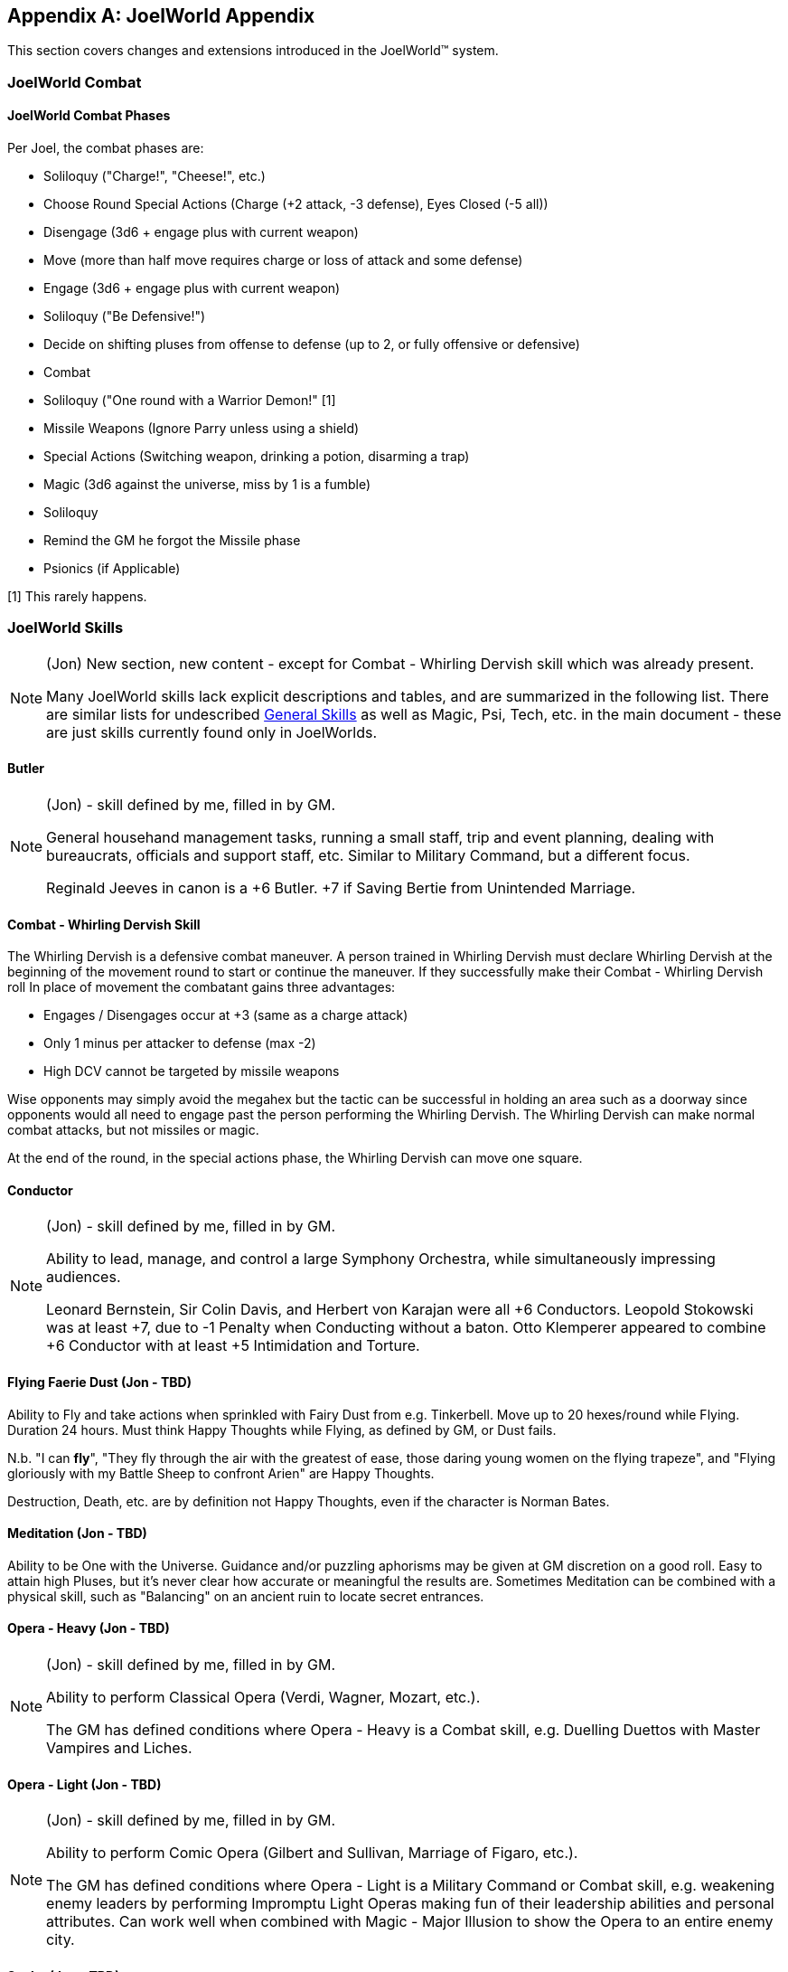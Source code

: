 [appendix]
== JoelWorld Appendix

This section covers changes and extensions introduced in the JoelWorld™
system.

=== JoelWorld Combat

==== JoelWorld Combat Phases

Per Joel, the combat phases are:

  * Soliloquy ("Charge!", "Cheese!", etc.)
  * Choose Round Special Actions (Charge (+2 attack, -3 defense), Eyes
    Closed (-5 all))
  * Disengage (3d6 + engage plus with current weapon)
  * Move (more than half move requires charge or loss of attack and some
    defense)
  * Engage (3d6 + engage plus with current weapon)
  * Soliloquy ("Be Defensive!")
  * Decide on shifting pluses from offense to defense (up to 2, or fully
    offensive or defensive)
  * Combat
  * Soliloquy ("One round with a Warrior Demon!" [1]
  * Missile Weapons (Ignore Parry unless using a shield)
  * Special Actions (Switching weapon, drinking a potion, disarming a trap)
  * Magic (3d6 against the universe, miss by 1 is a fumble)
  * Soliloquy
  * Remind the GM he forgot the Missile phase
  * Psionics (if Applicable)

[1] This rarely happens.

=== JoelWorld Skills

[NOTE]
====
(Jon) New section, new content - except for Combat - Whirling Dervish skill
which was already present.

Many JoelWorld skills lack explicit descriptions and tables, and are
summarized in the following list. There are similar lists for undescribed
<<skills-general-undescribed,General Skills>> as well as Magic, Psi, Tech,
etc. in the main document - these are just skills currently found only in
JoelWorlds.
====

==== Butler

[NOTE]
====
(Jon) - skill defined by me, filled in by GM.

General househand management tasks, running a small staff, trip and event
planning, dealing with bureaucrats, officials and support staff, etc.
Similar to Military Command, but a different focus.

Reginald Jeeves in canon is a +6 Butler. +7 if Saving Bertie from Unintended
Marriage.
====

==== Combat - Whirling Dervish Skill

The Whirling Dervish is a defensive combat maneuver. A person trained in
Whirling Dervish must declare Whirling Dervish at the beginning of the
movement round to start or continue the maneuver. If they successfully make
their Combat - Whirling Dervish roll In place of movement the combatant
gains three advantages:

  * Engages / Disengages occur at +3 (same as a charge attack)
  * Only 1 minus per attacker to defense (max -2)
  * High DCV cannot be targeted by missile weapons

Wise opponents may simply avoid the megahex but the tactic can be successful
in holding an area such as a doorway since opponents would all need to
engage past the person performing the Whirling Dervish. The Whirling Dervish
can make normal combat attacks, but not missiles or magic.

At the end of the round, in the special actions phase, the Whirling Dervish
can move one square.

==== Conductor

[NOTE]
====
(Jon) - skill defined by me, filled in by GM.

Ability to lead, manage, and control a large Symphony Orchestra, while
simultaneously impressing audiences.

Leonard Bernstein, Sir Colin Davis, and Herbert von Karajan were all +6
Conductors. Leopold Stokowski was at least +7, due to -1 Penalty when
Conducting without a baton. Otto Klemperer appeared to combine +6 Conductor
with at least +5 Intimidation and Torture.
====

==== Flying Faerie Dust (Jon - TBD)

Ability to Fly and take actions when sprinkled with Fairy Dust from e.g.
Tinkerbell. Move up to 20 hexes/round while Flying. Duration 24 hours. Must
think Happy Thoughts while Flying, as defined by GM, or Dust fails.

N.b. "I can *fly*", "They fly through the air with the greatest of ease,
those daring young women on the flying trapeze", and "Flying gloriously with
my Battle Sheep to confront Arien" are Happy Thoughts.

Destruction, Death, etc. are by definition not Happy Thoughts, even if the
character is Norman Bates.

==== Meditation (Jon - TBD)

Ability to be One with the Universe. Guidance and/or puzzling aphorisms may
be given at GM discretion on a good roll. Easy to attain high Pluses, but
it's never clear how accurate or meaningful the results are. Sometimes
Meditation can be combined with a physical skill, such as "Balancing" on an
ancient ruin to locate secret entrances.

==== Opera - Heavy (Jon - TBD)

[NOTE]
====
(Jon) - skill defined by me, filled in by GM.

Ability to perform Classical Opera (Verdi, Wagner, Mozart, etc.).

The GM has defined conditions where Opera - Heavy is a Combat skill, e.g.
Duelling Duettos with Master Vampires and Liches.
====

==== Opera - Light (Jon - TBD)

[NOTE]
====
(Jon) - skill defined by me, filled in by GM.

Ability to perform Comic Opera (Gilbert and Sullivan, Marriage of Figaro,
etc.).

The GM has defined conditions where Opera - Light is a Military Command or
Combat skill, e.g. weakening enemy leaders by performing Impromptu Light
Operas making fun of their leadership abilities and personal attributes. Can
work well when combined with Magic - Major Illusion to show the Opera to an
entire enemy city.
====

==== Scuba (Jon - TBD)

Ability to use SCUBA gear, navigate and operate underwater, etc.

==== Surfing (Jon - TBD)

[NOTE]
====
(Jon) - skill defined by me, filled in by GM.

Ability to Surf (water, rocky mountain slopes, lava, etc.) and to take
actions while Surfing. Considerable Minuses for not having a Surfboard
appropriate to the substance being Surfed on. Minuses at GM discretion for
ocean conditions, lava temperature and consistency, etc.
====


=== PC Throwing Rules

_http://www.imdb.com/name/nm0001557/[Aragorn] and
http://www.imdb.com/name/nm0722636/[Gimli] are looking at the Uruk-hai, but
are separated from them by a gap_

_Gimli_: Oh come on, we can take 'em. +
_Aragorn_: It's a long way. +
_Gimli_: Toss me. +
_Aragorn_: What? +
_Gimli_: I cannot jump the distance, you'll have to toss me. +
_Gimli_: (_pauses, looks up at Aragorn_) +
_Gimli_: Don't tell the Elf. +
_Aragorn_: Not a word.

Maximum Distance Thrown: [Thrown persons move in current armor] + [STR Plus
of Thrower]

Base Chance of Success: [Throwers Acrobatics] + [SIZ Minus of Thrower] * 1 /
hex thrown

Effects of Failure: Throwee is 1 hex off intended landing hex / missed point
(randomly determined). Needs to make Acrobatics roll to avoid Base d6 damage
per missed point. Base damage can be modified for soft (water) or hard
(pointy rocks).

=== JoelWorld Magic Rules

*There are a small set of Fixed Casting times:* It always takes at least 4
rounds to cast a spell.

4 rounds are at +0, 10 minutes +4, two months +8. You can precast and then
hold for a "reasonable" time before casting, but you cannot keep something
on hold semi-permanently.

*Magical Pow Recovery* is MAG / minute.

*Direct Spells:* Attack at MG+ plus against the target's low DCV.

*Detecting Pow:* Active or stored Pow may be detected at a range of
sqrt(Pow) in hexes.

*Countering:* Countering requires a roll at MG+ against the caster's MG+.
Each 1 difference leads to a halving or doubling of required Pow to counter.
So missing by three requires 8 times, making by three requires one eighth.
Countering has time bonuses. Two hours => +7.

*Vigors:* You cannot combine different magical vigors from different
colleges : the last cast vigor wins.

To avoid excessive dice rolling, vigors can be cast on multiple targets
using a single roll, with a -1 for each doubling. I.e, 2 people at -1, 4 at
-2, 8 at -3, etc. But there is no reduction in casting time: vigoring 6
people still takes six times as long as vigoring one.

==== Magical Colleges

In JoelWorld, magical spells are divided into different Colleges: Ice, Fire,
Earth, Air, Water, Life, Death, Alchemy, Enchantment.

As usual in Hack and Slay, investing EP in spells makes it easier to learn
other spells. But this effect is particularly marked within a Magical
College. Investing EP in Fire spells will make it easier to learn all kinds
of spells, but it will especially help with learning other Fire spells. As
usual, you need to put enough direct EP in a spell to reach "Minimum EP"
before this indirect effect has much impact.

Each Magical College has alignment or opposition to certain stats such as
size, dexterity, etc. If a mage's personal stats are aligned with a College,
it will be easier to learn spells in that College. But if a mage has stats
that are opposed to a College they will find it harder. For example, a mage
with a strong Constitution will find it easier to learn Life spells, but
harder to learn Death spells.

These stat effects typically make a difference of at most +1 or +2 to the
casting plus. It is always possible for a mage to learn a spell in a
non-aligned or even an opposing College, just at a somewhat lower plus.

Just as learning certain spells may be boosted (or hindered) by the right
stats, investing EP in those spells will slightly boost (or slightly reduce)
the corresponding stats. These effects are slight, but they will build up if
large amounts of EP are invested. So a Death Mage will find that his PSI
becomes stronger and his CON weaker as he invests in more Death magic. (If a
mage has a lot of EP in one college, then a little EP in an opposing college
is unlikely to affect their stats noticeably.)

The colleges are:

.Magic Colleges
[options="header"]
|====
| College       | Aligned With Stat | Opposed To Stat
| *Air*         | DEX               | SIZ
| *Alchemy*     | DEX               | APP
| *Death*       | PSI               | CON
| *Earth*       | SIZ               | DEX
| *Enchantment* | APP               | SIZ
| *Fire*        | REA               | SEN
| *Ice*         | AGI               | STR
| *Life*        | CON               | PSI
| *Water*       | SEN               | REA
|====

In addition, all spells are helped by the INT and MAG stats. Investing in
spells will boost Magic - General, and investing in Magic - General will
(somewhat) help all spells (subject to Minimum EPs.)


[[spells-joel]]
=== JoelWorld Spell List

JoelWorld adds the following spells in addition to those listed in the
main rules.

==== Animate Statue (Earth)

The effect of the spell is to cause a statue of any size to spring to life
and begin acting like a body of stone creature of its own type. The spell
costs 100 Pow / hex of the creature to create and 20 Pow / hex of the
creature / round to maintain.

==== Ankle Grass (Life)

Causes grass (or similar ground cover) to grow and grasp the ankles of
anyone within the affected area. The grapple only prevents movement - the
victims can still fight normally. The victim can't disengage or force an
engage while grasped.

Grass has DC = 3, HP = 200. The grass fights at grapple +3. Victim cannot
shift pluses.

In the first round the grass may have surprise or combat surprise. (Grass is
naturally stealthy.)

Pow 2 / hex, duration one minute.

==== Army of Stone (Earth)

Casts Body of Stone on a large number of people or creatures. The maximum
number ensorcelled matches the magic stat of the mage. Once the spell is
cast the mage needs to pay for the area covered each minute at 1 Pow / hex.
In each magic phase he decides which creatures on a single piece of stone
will be body of stoned that turn at a cost of 10 Pow / creature / round.

==== Befriend (Life)

Befriend permanently binds a target creature to the casting mage. The Mage
has a permanent Animal Empathy with their familiar and a limited ability to
communicate and see through its senses at a distance (blurry pictures,
scents, and sounds, but not words). The familiar, if treated well, may be
persuaded to perform tasks, such as exploring a target area or transporting
small objects. The connection will start weak, but will grow over months and
years.

Any damage done to the familiar also damages the Mage, up to a max of
creature's HP plus Dead At.

Casting pluses or minuses (at GM discretion) for how the animal already
feels about the caster. A spoiled house pet is much easier, a recently
captured wild animal is much tougher.

==== Bonfire (Fire)

Create a giant bonfire which lights up an area to normal dawn levels and
provides an endless source of burning torches and coals.

==== Earth Vigor

If an individual has Earth Vigor cast on them, they can fight to 2X normal
Dead At, without any minuses. In addition, after someone's HP drop
below zero, their blood coagulates into a stone like substance and adds 10
extra armor points.

Pow 1 / minute to maintain.

==== Enduring Flame (Fire)

This spell causes any existing flames to continue burning for 24 hours. They
will consume materials as normal but do not require them to continue at
their current level of heat.

==== Fire Vigor

If an individual has Fire Vigor cast on them, they can fight to 2X normal
<<Hit Points,Dead At>>, without normal minuses, but must shift Pluses to
offense for each minus they would normally be at. Additionally they do flame
damage of a point for each minus they would normally be at.

Pow 10, Pow 1 / minute to maintain.

==== Fissure (Earth)

Creates a crack in the earth.

The mage controls the shape of the crack and it extends 1 hex / 5 Pow.

==== Genesis (Life)

Creates new life in an area appropriate to that environment. The life will
initially be respectful towards its creator.

==== Guano Rain (Life)

Causes a horde of birds, bats or other appropriate wildlife to rain guano
down on an area.

The area covered is 1 Pow / hex / minute, maintainable. Effects: -4 to
movement / Climbing, no missile weapon use, -2 to spell casting.

==== Herbal Tea (Alchemy)

[NOTE]
====
(Graham) A nice cup of Fragrant Herbal Tea helps put the world in
perspective. - Aland
====

The result of this spell is a small packet of enchanted tea, which may at
some later point be ceremonially brewed, in freshly boiled water, to produce
a delicate herbal tea. This fragrant concoction relaxes the mind of the
imbiber.

A nice hot cup of herbal tea allows all Psychology and resist Psi - Madness
rolls to be made at plus 2.

The tea must always be drunk freshly brewed, preferably in a china mug.
Bottles of cold tea are ineffectual, as is (shudder) chewing the leaves.

==== Hose (Water)

This spell causes a beam of water with all of the effects of a high powered
hose to emit from the caster's hand. Damage is 1 base (no armor or parry).
After casting, the spell can be maintained at 20 Pow / round. Range is 20
hexes.

Pow 100, Pow 10 / round to maintain.

[NOTE]
====
(Jon) So is it 10 or 20 Pow / minute to maintain?
====

==== Ice Castle (Ice)

Creates a castle of ice. 100 Pow yields a house, 1000 creates a small castle
suitable for 20 men, 10000 creates an epic castle. The spell may be
maintained at original cost above freezing or at 1% of cost below freezing
each day.

==== Ice Floor (Ice)

Turns a smooth surface to ice. Moving across the ice without proper footwear
is slowed to 1 hex / round and requires a flat Acrobatics roll.

Pow 1 / hex affected, duration 1 minute. Pow 1 / hex / minute
to continue above freezing, or 0.01 / hex / minute below freezing.

==== Imbue (Alchemy)

Takes the essence out of a unique magical material places it into a potion.

==== Imbue Life (Life)

The Pinocchio spell. Brings an inanimate 3D representation of a creature or
plant to life.

Effect: Creature (or plant) is brought to life. It will have the personality
and behavior associated with the object brought to life. It will not
necessary follow the directions of its creator but rather follow the
behavior of its own nature. The capabilities of the creature will depend on
the materials used to construct and the plus rolled in its creation. For
example, a crudely made stone cat will limp around slowly but an exquisitely
carved ruby bird will fly and sing wondrously.

The spell difficulty is flat with the size of the creature but the Pow
scales with size of the creature. 100 Pow is invested for a man-sized
creature. Pow invested in this way is permanently subtracted from the mage's
maximum Pow unless a diamond or other Pow storing symbol is created. If the
Pow is withdrawn by the mage, the creature dies. A creature powered by a
symbol will live as long as the symbol remains intact.

Any offspring will be non-magical but to be able to successfully procreate
newly made creatures would have to be made out of exceptional materials
before given life. Two pieces of origami won't create a new race unless they
are created over months by a master craftsman with golden paper blessed by
the Monks of the inescapable mountains.

==== Imbue Smell (Life)

Causes an object to acquire a specific smell. Requires the actual scent the
person wishes to imbue. The spell can be made permanent with the sacrifice
of a gem, one carat / hex^3^ of the object. Otherwise lasts one hour.

==== Killing Field (Death)

Causes fights to break out in an area. Minuses are not suffered due to
damage.

==== Lava Pool (Earth)

Creates an area of lava out of volcanic rock suitable for enchantment.
The cost to create/maintain is 1 Pow / hex / round. The lava pool
takes a minute to form or disappear after Pow is applied or removed.

==== Life Vigor

If an individual has Life Vigor cast on them, they can fight to 2X normal
<<Hit Points,Dead At>>, without any minuses.

In addition, in each round in which they are wounded they receive automatic
d6 recovery in the magic phase without having to be still for 3 rounds.

Pow 10, Pow 1 / minute to maintain.

==== Migration (Life)

Migration causes all the animals (including sapients) in a given area to
become restless and to acquire a desire to migrate into new lands in a
target direction selected by the spell caster. During the migration the
animals will need to eat normally, but they will otherwise be unusually
tolerant of one another and willing to move together through narrow spaces
or even to cooperate, e.g. at river crossings.

The animals will travel for a season, 3 months typically. They'll wander
back after the spell ends if life isn't good where they've gone. You can't
send creatures to their demise with this spell. There needs to be sustenance
and safety along the way.

The range is Pow in hexes, so 1K would get you every creature in a mile.

==== Mob (Life)

Mob causes small local animals, such as mice, rats, or small birds, etc, to
appear and "mob" a target victim. They will do no damage, but will severely
distract the victim, cutting their engage and move in half. Mages and
archers will be put at -2.

The victim can disperse the mob either:

  * Batting at them for 3 rounds.
  * Hitting the victim's own hex with an area-of-effect weapon (flame
    breath, gas, etc.).

Indirect Single Target against low DCV.

Pow depends on target's size - 10 Pow for human size, 20 for a troll, 100
for a dragon. Duration 6 rounds.

==== Oasis (Water)

Creates an oasis area even if there is no water geographically possible.
Will last for months.

==== Polymorph Potion (Alchemy)

Changes sex and rerolls stats 4d6 (choose 3).

Note: When rolling more than three dice if there are any 5's or 6's left
over after the initial selection +2 is added for each additional 6 and +1 is
added for each additional 5. This prevents having to roll multiple times and
makes an awesome initial roll meaningful.

Examples:

  * 6 6 6 5 4 2 = 19
  * 6 6 6 6 = 20
  * 5 5 5 5 5 = 17
  * 6 6 6 6 5 5 = 22

==== Polymorph Rock (Earth)

Turns one type of rock into another. One foot^3 / Pow can be transformed. A
fumble destroys the rock entirely. A roll at MG+ must be made at -5 to make
the rock suitable for artwork.

==== Post Pile (Earth)

Creates an area of stone post piles over an area over the next hour.
Disrupting buildings and providing a source of stone for spells.

Pow 5 / hex.

==== Quicksand (Life)

Creates an area of quicksand, flat Acrobatics roll each hex to cross, limits
movement to 1 hex / round.

Failed roll results in immobility until the spell is cancelled.

Pow 10 / hex / minute to maintain.

==== Sanctuary (Life)

(A JoelWorld variant on the traditional Sanctuary spell.)

The effect is permanent. The caster can freely enter the circle, but not
other sapients, unless they are in some way aligned with the purpose of the
sanctuary.

Pow 500 / mi.^2^. Also requires a 1 carat gem / mi.^2^.

==== Tongues (Life)

This spell allows the caster to temporarily understand and speak the native
language of a target sapient.

Pow 20, duration one hour. Pow 10 / hour to maintain.

==== Transfer (Enchantment)

Removes the enchantment from a single object and transfers it to a new
object.

==== Whirlwind (Air)

Creates a giant fixed whirlwind which can lift people up hundreds of feet to
the top of a cliff or move other materials.


=== Missing Spells (TBD)

[NOTE]
====
(Jon) The JoelWorld "school" system has resulted in renaming all the spells
in skill.dbs to include the school name. I don't know if the details of the
spells differ, or just the college, but it makes it difficult to correlate
the spell list in the main document with the spells in JoelWorld skill.dbs
not explicitly listed above. If it's as simple as removing the college name,
this entire section may go away. Here are the suspect spells, for tracking
purposes.

  * Magic Air - Ball Lightning
  * Magic Air - Call Lightning
  * Magic Air - Elemental Sphere
  * Magic Air - Energy Wall
  * Magic Air - Fog
  * Magic Air - Invisibility
  * Magic Air - Lightning Bolt
  * Magic Air - Magic Wall
  * Magic Air - Silence
  * Magic Air - Smoke
  * Magic Air - Teleport
  * Magic Air - Wind
  * Magic Alchemy - Blackout
  * Magic Alchemy - Brass To Bronze
  * Magic Alchemy - Brass To Iron
  * Magic Alchemy - Bronze To Silver
  * Magic Alchemy - Camouflage
  * Magic Alchemy - De-scent Oil
  * Magic Alchemy - Fireworks
  * Magic Alchemy - Flesh To Stone Potion
  * Magic Alchemy - Floating Liquid
  * Magic Alchemy - Glow Water
  * Magic Alchemy - Healing Potion
  * Magic Alchemy - Igniteall
  * Magic Alchemy - Lead To Brass
  * Magic Alchemy - N-liquid
  * Magic Alchemy - Oxyliquid
  * Magic Alchemy - Rock To Lead
  * Magic Alchemy - Silver To Gold
  * Magic Alchemy - Slow Burn
  * Magic Death - Army Of Death
  * Magic Death - Banish
  * Magic Death - Blindness
  * Magic Death - Chill
  * Magic Death - Control Undead
  * Magic Death - Create Zombie
  * Magic Death - Curse
  * Magic Death - Darkness
  * Magic Death - Death
  * Magic Death - Disease
  * Magic Death - Drain
  * Magic Death - Exorcism
  * Magic Death - Fear
  * Magic Death - Forget
  * Magic Death - Gate
  * Magic Death - Immortality
  * Magic Death - Mesmerize
  * Magic Death - Necromantic Collection
  * Magic Death - Nightmare
  * Magic Death - Paralysis
  * Magic Death - Permanent Sleep
  * Magic Death - Plague
  * Magic Death - Poison
  * Magic Death - Summon
  * Magic Death - Vampirism
  * Magic Earth - Animate Rock
  * Magic Earth - Body Of Stone
  * Magic Earth - Break Rock
  * Magic Earth - Crack Of Doom
  * Magic Earth - Create Rock
  * Magic Earth - Earth Elemental
  * Magic Earth - Earthquake
  * Magic Earth - Flesh To Stone
  * Magic Earth - Hellborer
  * Magic Earth - Mold Rock
  * Magic Earth - Move Rock
  * Magic Earth - Partial Petrify
  * Magic Earth - Peer Thru Rock
  * Magic Earth - Phase Thru Rock
  * Magic Earth - Rebuild
  * Magic Earth - Shatter Rock
  * Magic Earth - Statue Garden
  * Magic Enchant - Audible Simulacrum
  * Magic Enchant - Door Bar
  * Magic Enchant - Door Break
  * Magic Enchant - Enchant Book
  * Magic Enchant - Enchant Slaying
  * Magic Enchant - Enchant Vorpal
  * Magic Enchant - Enchant Weapon
  * Magic Enchant - Magical Sword
  * Magic Enchant - Major Illusion
  * Magic Enchant - Olfactory Simulacrum
  * Magic Enchant - Physical Protection
  * Magic Enchant - Scrying
  * Magic Enchant - Shadow Hide
  * Magic Enchant - Shatter Metal
  * Magic Enchant - Simulacrum
  * Magic Enchant - Slow
  * Magic Enchant - Time Stop
  * Magic Fire - Conflagration
  * Magic Fire - Control Fire
  * Magic Fire - Fireball
  * Magic Fire - Fire Elemental
  * Magic Fire - Heat
  * Magic Fire - Ignite
  * Magic Fire - Meteor
  * Magic Fire - Volcano
  * Magic Fire - Volcano Control
  * Magic Fire - Wall Of Fire
  * Magic Life - Alarm
  * Magic Life - Animal Empathy
  * Magic Life - Call Sun
  * Magic Life - Corona
  * Magic Life - Distract
  * Magic Life - Glow
  * Magic Life - Guano Rain
  * Magic Life - Hypnotize
  * Magic Life - Imbue
  * Magic Life - Light
  * Magic Life - Livelong
  * Magic Life - Moonlight
  * Magic Life - Plant Growth
  * Magic Life - Sleep
  * Magic Life - Soul Bind
  * Magic Life - Soul Creation
  * Magic Life - Soul Rip
  * Magic Life - Soul Talk
  * Magic Life - Spirit Wall
  * Magic Life - Sun
  * Magic Life - Sunlight
  * Magic Life - Terrify Animal
  * Magic Meta - Analyze Magic
  * Magic Meta - Channel
  * Magic Meta - Chaos Binding
  * Magic Meta - City Walk
  * Magic Meta - Fast Walk
  * Magic Meta - Identify Artifact
  * Magic Meta - Identify Rock
  * Magic Meta - Portal
  * Magic Meta - Power Generation
  * Magic Meta - Power Storage
  * Magic Meta - Trigger
  * Magic Meta - Tunnel Walk
  * Magic Water - Animate Tree
  * Magic Water - Aurora Shield
  * Magic Water - Cleaner
  * Magic Water - Extinguish
  * Magic Water - Plant Growth
  * Magic Water - Rain
  * Magic Water - Spring
  * Magic Water - Storm
  * Magic Water - Tidiness
  * Magic Water - Track
  * Magic Water - Unerase
  * Magic Water - Vigor
  * Magic Water - Water Breathing
  * Metamagic Air - Asteroid Strike
  * Metamagic Air - Hurricane
  * Metamagic Air - Tornado
  * Metamagic Water - Tidal Wave
====
